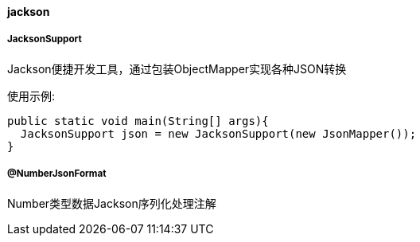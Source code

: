 [[jackson]]
==== jackson

===== JacksonSupport

Jackson便捷开发工具，通过包装ObjectMapper实现各种JSON转换

使用示例:

[source,java,indent=0]
----
public static void main(String[] args){
  JacksonSupport json = new JacksonSupport(new JsonMapper());
}
----

===== @NumberJsonFormat

Number类型数据Jackson序列化处理注解
